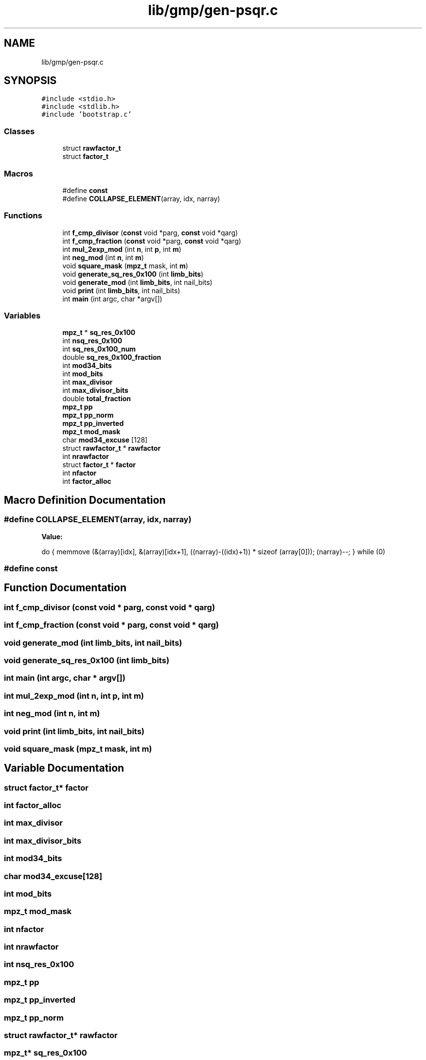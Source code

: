 .TH "lib/gmp/gen-psqr.c" 3 "Sun Jul 12 2020" "My Project" \" -*- nroff -*-
.ad l
.nh
.SH NAME
lib/gmp/gen-psqr.c
.SH SYNOPSIS
.br
.PP
\fC#include <stdio\&.h>\fP
.br
\fC#include <stdlib\&.h>\fP
.br
\fC#include 'bootstrap\&.c'\fP
.br

.SS "Classes"

.in +1c
.ti -1c
.RI "struct \fBrawfactor_t\fP"
.br
.ti -1c
.RI "struct \fBfactor_t\fP"
.br
.in -1c
.SS "Macros"

.in +1c
.ti -1c
.RI "#define \fBconst\fP"
.br
.ti -1c
.RI "#define \fBCOLLAPSE_ELEMENT\fP(array,  idx,  narray)"
.br
.in -1c
.SS "Functions"

.in +1c
.ti -1c
.RI "int \fBf_cmp_divisor\fP (\fBconst\fP void *parg, \fBconst\fP void *qarg)"
.br
.ti -1c
.RI "int \fBf_cmp_fraction\fP (\fBconst\fP void *parg, \fBconst\fP void *qarg)"
.br
.ti -1c
.RI "int \fBmul_2exp_mod\fP (int \fBn\fP, int \fBp\fP, int \fBm\fP)"
.br
.ti -1c
.RI "int \fBneg_mod\fP (int \fBn\fP, int \fBm\fP)"
.br
.ti -1c
.RI "void \fBsquare_mask\fP (\fBmpz_t\fP mask, int \fBm\fP)"
.br
.ti -1c
.RI "void \fBgenerate_sq_res_0x100\fP (int \fBlimb_bits\fP)"
.br
.ti -1c
.RI "void \fBgenerate_mod\fP (int \fBlimb_bits\fP, int nail_bits)"
.br
.ti -1c
.RI "void \fBprint\fP (int \fBlimb_bits\fP, int nail_bits)"
.br
.ti -1c
.RI "int \fBmain\fP (int argc, char *argv[])"
.br
.in -1c
.SS "Variables"

.in +1c
.ti -1c
.RI "\fBmpz_t\fP * \fBsq_res_0x100\fP"
.br
.ti -1c
.RI "int \fBnsq_res_0x100\fP"
.br
.ti -1c
.RI "int \fBsq_res_0x100_num\fP"
.br
.ti -1c
.RI "double \fBsq_res_0x100_fraction\fP"
.br
.ti -1c
.RI "int \fBmod34_bits\fP"
.br
.ti -1c
.RI "int \fBmod_bits\fP"
.br
.ti -1c
.RI "int \fBmax_divisor\fP"
.br
.ti -1c
.RI "int \fBmax_divisor_bits\fP"
.br
.ti -1c
.RI "double \fBtotal_fraction\fP"
.br
.ti -1c
.RI "\fBmpz_t\fP \fBpp\fP"
.br
.ti -1c
.RI "\fBmpz_t\fP \fBpp_norm\fP"
.br
.ti -1c
.RI "\fBmpz_t\fP \fBpp_inverted\fP"
.br
.ti -1c
.RI "\fBmpz_t\fP \fBmod_mask\fP"
.br
.ti -1c
.RI "char \fBmod34_excuse\fP [128]"
.br
.ti -1c
.RI "struct \fBrawfactor_t\fP * \fBrawfactor\fP"
.br
.ti -1c
.RI "int \fBnrawfactor\fP"
.br
.ti -1c
.RI "struct \fBfactor_t\fP * \fBfactor\fP"
.br
.ti -1c
.RI "int \fBnfactor\fP"
.br
.ti -1c
.RI "int \fBfactor_alloc\fP"
.br
.in -1c
.SH "Macro Definition Documentation"
.PP 
.SS "#define COLLAPSE_ELEMENT(array, idx, narray)"
\fBValue:\fP
.PP
.nf
  do {                                                          \
    memmove (&(array)[idx],                 \
         &(array)[idx+1],                   \
         ((narray)-((idx)+1)) * sizeof (array[0]));     \
    (narray)--;                                                 \
  } while (0)
.fi
.SS "#define const"

.SH "Function Documentation"
.PP 
.SS "int f_cmp_divisor (\fBconst\fP void * parg, \fBconst\fP void * qarg)"

.SS "int f_cmp_fraction (\fBconst\fP void * parg, \fBconst\fP void * qarg)"

.SS "void generate_mod (int limb_bits, int nail_bits)"

.SS "void generate_sq_res_0x100 (int limb_bits)"

.SS "int main (int argc, char * argv[])"

.SS "int mul_2exp_mod (int n, int p, int m)"

.SS "int neg_mod (int n, int m)"

.SS "void print (int limb_bits, int nail_bits)"

.SS "void square_mask (\fBmpz_t\fP mask, int m)"

.SH "Variable Documentation"
.PP 
.SS "struct \fBfactor_t\fP* factor"

.SS "int factor_alloc"

.SS "int max_divisor"

.SS "int max_divisor_bits"

.SS "int mod34_bits"

.SS "char mod34_excuse[128]"

.SS "int mod_bits"

.SS "\fBmpz_t\fP mod_mask"

.SS "int nfactor"

.SS "int nrawfactor"

.SS "int nsq_res_0x100"

.SS "\fBmpz_t\fP pp"

.SS "\fBmpz_t\fP pp_inverted"

.SS "\fBmpz_t\fP pp_norm"

.SS "struct \fBrawfactor_t\fP* rawfactor"

.SS "\fBmpz_t\fP* sq_res_0x100"

.SS "double sq_res_0x100_fraction"

.SS "int sq_res_0x100_num"

.SS "double total_fraction"

.SH "Author"
.PP 
Generated automatically by Doxygen for My Project from the source code\&.
